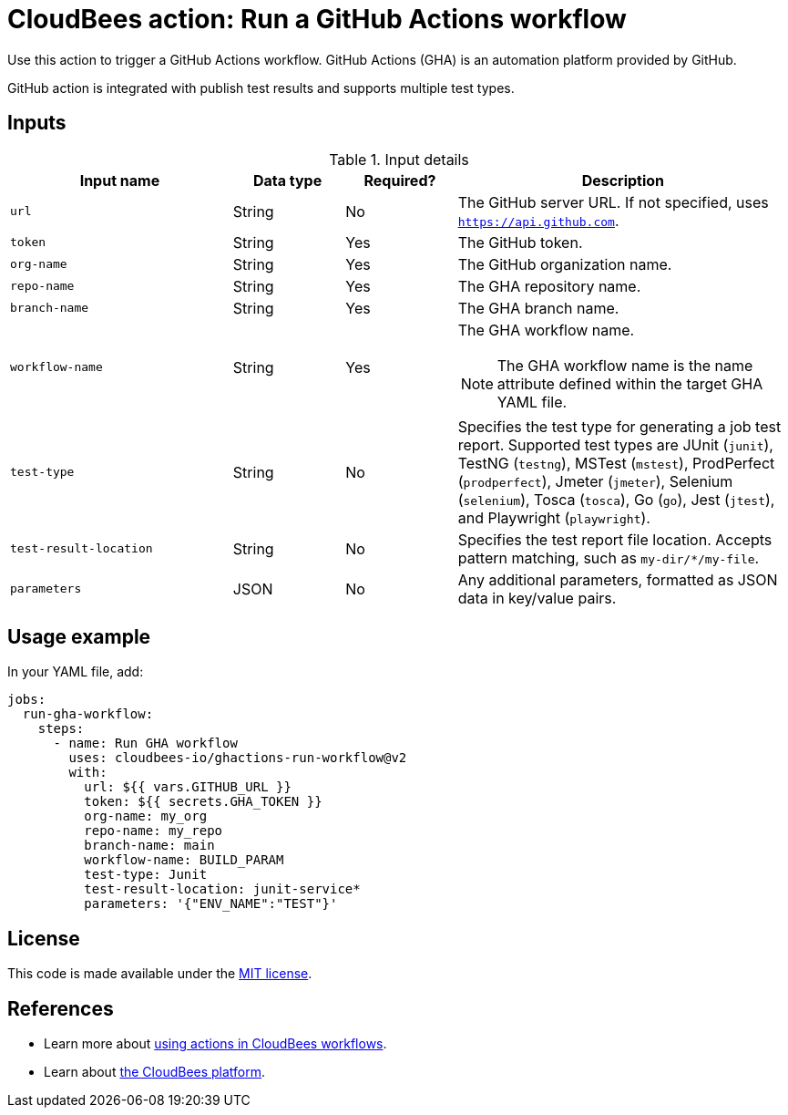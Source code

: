 = CloudBees action: Run a GitHub Actions workflow

Use this action to trigger a GitHub Actions workflow. GitHub Actions (GHA) is an automation platform provided by GitHub.

GitHub action is integrated with publish test results and supports multiple test types.

== Inputs

[cols="2a,1a,1a,3a",options="header"]
.Input details
|===

| Input name
| Data type
| Required?
| Description

| `url`
| String
| No
| The GitHub server URL.
If not specified, uses `https://api.github.com`.

| `token`
| String
| Yes
| The GitHub token.

| `org-name`
| String
| Yes
| The GitHub organization name.

| `repo-name`
| String
| Yes
| The GHA repository name.

| `branch-name`
| String
| Yes
| The GHA branch name.

| `workflow-name`
| String
| Yes
| The GHA workflow name.

[NOTE]
====
The GHA workflow name is the name attribute defined within the target GHA YAML file.
====

| `test-type`
| String
| No
| Specifies the test type for generating a job test report. Supported test types are JUnit (`junit`), TestNG (`testng`), MSTest (`mstest`), ProdPerfect (`prodperfect`), Jmeter (`jmeter`), Selenium (`selenium`), Tosca (`tosca`), Go (`go`), Jest (`jtest`), and Playwright (`playwright`).

| `test-result-location`
| String
| No
| Specifies the test report file location.
Accepts pattern matching, such as `my-dir/*/my-file`.

| `parameters`
| JSON
| No
| Any additional parameters, formatted as JSON data in key/value pairs.
|===

== Usage example

In your YAML file, add:

[source,yaml]
----

jobs:
  run-gha-workflow:
    steps:
      - name: Run GHA workflow
        uses: cloudbees-io/ghactions-run-workflow@v2
        with:
          url: ${{ vars.GITHUB_URL }}
          token: ${{ secrets.GHA_TOKEN }}
          org-name: my_org
          repo-name: my_repo
          branch-name: main
          workflow-name: BUILD_PARAM
          test-type: Junit
          test-result-location: junit-service*
          parameters: '{"ENV_NAME":"TEST"}'

----

== License

This code is made available under the 
link:https://opensource.org/license/mit/[MIT license].

== References

* Learn more about link:https://docs.cloudbees.com/docs/cloudbees-saas-platform-actions/latest/[using actions in CloudBees workflows].
* Learn about link:https://docs.cloudbees.com/docs/cloudbees-saas-platform/latest/[the CloudBees platform].
